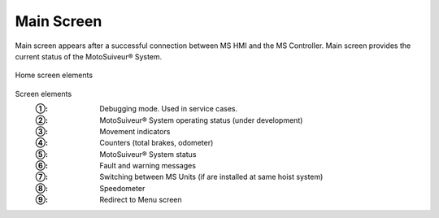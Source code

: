 ============
Main Screen
============


Main screen appears after a successful connection between MS HMI and the MS Controller.
Main screen provides the current status of the MotoSuiveur® System. 

.. figure:: /_img/hmi/main-screen.PNG
    :figwidth: 100 %
    :align: center

    Home screen elements

Screen elements
    :①: Debugging mode. Used in service cases.
    :②: MotoSuiveur® System operating status (under development)
    :③: Movement indicators
    :④: Counters (total brakes, odometer)
    :⑤: MotoSuiveur® System status
    :⑥: Fault and warning messages
    :⑦: Switching between MS Units (if are installed at same hoist system)
    :⑧: Speedometer
    :⑨: Redirect to Menu screen

.. odometer unit? 
    "total brake" could be much clearer so as not to require explaining
    speedometer could have markings

..
    .. csv-table:: Main screen
       :file: /_tables/hmi/main.csv
       :delim: ;
       :header-rows: 1
       :widths: auto
       :align: left

